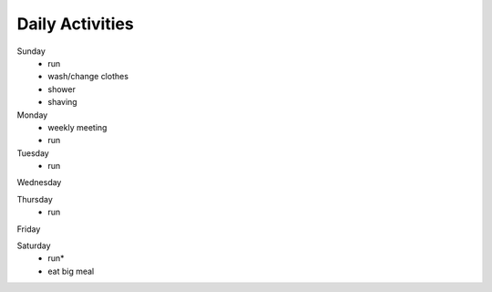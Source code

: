 Daily Activities
=================

Sunday
  - run
  - wash/change clothes
  - shower
  - shaving
  
Monday
  - weekly meeting
  - run


Tuesday
  - run


Wednesday


Thursday
  - run


Friday


Saturday
  - run\*
  - eat big meal

